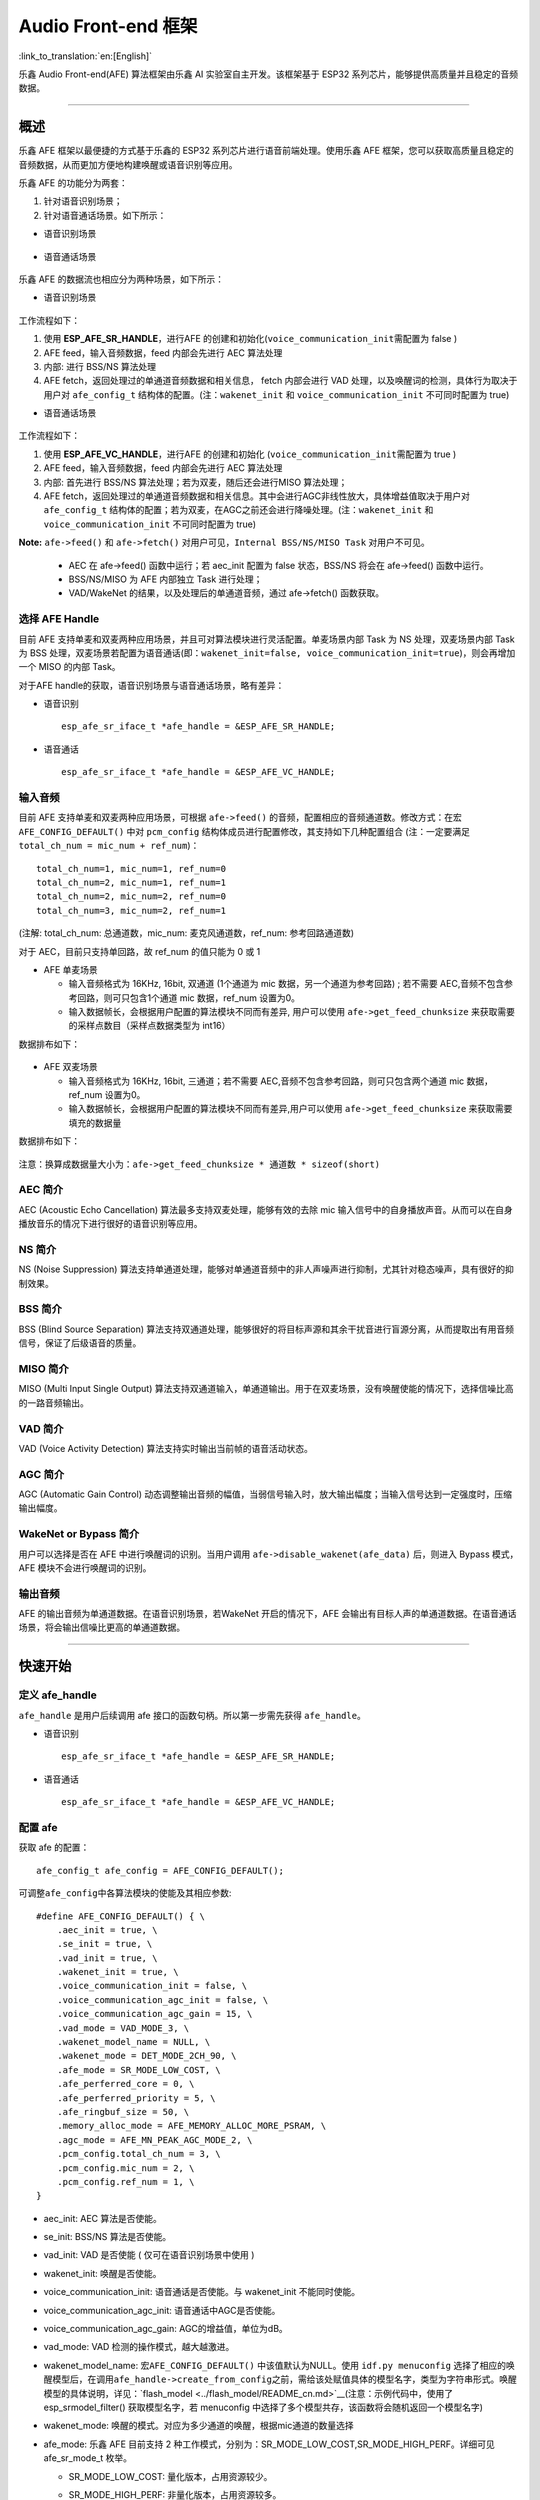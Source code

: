 Audio Front-end 框架
====================

:link_to_translation:`en:[English]`


乐鑫 Audio Front-end(AFE) 算法框架由乐鑫 AI 实验室自主开发。该框架基于 ESP32 系列芯片，能够提供高质量并且稳定的音频数据。

--------------

概述
----

乐鑫 AFE 框架以最便捷的方式基于乐鑫的 ESP32 系列芯片进行语音前端处理。使用乐鑫 AFE 框架，您可以获取高质量且稳定的音频数据，从而更加方便地构建唤醒或语音识别等应用。

乐鑫 AFE 的功能分为两套：

1. 针对语音识别场景；
2. 针对语音通话场景。如下所示：

-  语音识别场景

.. figure:: ../../.static/AFE_SR_overview.png
   :alt: overview


-  语音通话场景

.. figure:: ../../.static/AFE_VOIP_overview.png
   :alt: overview


乐鑫 AFE 的数据流也相应分为两种场景，如下所示：

-  语音识别场景

.. figure:: ../../.static/AFE_SR_workflow.png
   :alt: overview


工作流程如下：

1. 使用 **ESP_AFE_SR_HANDLE**\ ，进行AFE 的创建和初始化(``voice_communication_init``\ 需配置为 false )
2. AFE feed，输入音频数据，feed 内部会先进行 AEC 算法处理
3. 内部: 进行 BSS/NS 算法处理
4. AFE fetch，返回处理过的单通道音频数据和相关信息， fetch 内部会进行
   VAD 处理，以及唤醒词的检测，具体行为取决于用户对 ``afe_config_t``
   结构体的配置。(注：\ ``wakenet_init`` 和 ``voice_communication_init``
   不可同时配置为 true)

-  语音通话场景

.. figure:: ../../.static/AFE_VOIP_workflow.png
   :alt: overview


工作流程如下：

1. 使用 **ESP_AFE_VC_HANDLE**\ ，进行AFE 的创建和初始化
   (``voice_communication_init``\ 需配置为 true )
2. AFE feed，输入音频数据，feed 内部会先进行 AEC 算法处理
3. 内部: 首先进行 BSS/NS 算法处理；若为双麦，随后还会进行MISO 算法处理；
4. AFE fetch，返回处理过的单通道音频数据和相关信息。其中会进行AGC非线性放大，具体增益值取决于用户对
   ``afe_config_t``
   结构体的配置；若为双麦，在AGC之前还会进行降噪处理。(注：\ ``wakenet_init``
   和 ``voice_communication_init`` 不可同时配置为 true)

**Note:** ``afe->feed()`` 和 ``afe->fetch()``
对用户可见，\ ``Internal BSS/NS/MISO Task`` 对用户不可见。

   * AEC 在 afe->feed() 函数中运行；若 aec_init 配置为 false 状态，BSS/NS 将会在 afe->feed() 函数中运行。
   * BSS/NS/MISO 为 AFE 内部独立 Task 进行处理；
   * VAD/WakeNet 的结果，以及处理后的单通道音频，通过 afe->fetch()
     函数获取。

选择 AFE Handle
~~~~~~~~~~~~~~~

目前 AFE 支持单麦和双麦两种应用场景，并且可对算法模块进行灵活配置。单麦场景内部 Task 为 NS 处理，双麦场景内部 Task 为 BSS 处理，双麦场景若配置为语音通话(即：\ ``wakenet_init=false, voice_communication_init=true``)，则会再增加一个 MISO 的内部 Task。

对于AFE handle的获取，语音识别场景与语音通话场景，略有差异：

-  语音识别

   ::

        esp_afe_sr_iface_t *afe_handle = &ESP_AFE_SR_HANDLE;

-  语音通话

   ::

        esp_afe_sr_iface_t *afe_handle = &ESP_AFE_VC_HANDLE;

输入音频
~~~~~~~~

目前 AFE 支持单麦和双麦两种应用场景，可根据 ``afe->feed()`` 的音频，配置相应的音频通道数。修改方式：在宏 ``AFE_CONFIG_DEFAULT()`` 中对 ``pcm_config`` 结构体成员进行配置修改，其支持如下几种配置组合 (注：一定要满足 ``total_ch_num = mic_num + ref_num``)：

::

   total_ch_num=1, mic_num=1, ref_num=0
   total_ch_num=2, mic_num=1, ref_num=1
   total_ch_num=2, mic_num=2, ref_num=0
   total_ch_num=3, mic_num=2, ref_num=1

(注解: total_ch_num: 总通道数，mic_num: 麦克风通道数，ref_num: 参考回路通道数)

对于 AEC，目前只支持单回路，故 ref_num 的值只能为 0 或 1

-  AFE 单麦场景

   -  输入音频格式为 16KHz, 16bit, 双通道 (1个通道为 mic 数据，另一个通道为参考回路) ; 若不需要 AEC,音频不包含参考回路，则可只包含1个通道 mic 数据，ref_num 设置为0。
   -  输入数据帧长，会根据用户配置的算法模块不同而有差异, 用户可以使用 ``afe->get_feed_chunksize`` 来获取需要的采样点数目（采样点数据类型为 int16）

数据排布如下：

   .. figure:: ../../.static/AFE_mode_0.png
      :alt: input data of single MIC
      :height: 0.7in

-  AFE 双麦场景

   -  输入音频格式为 16KHz, 16bit, 三通道；若不需要 AEC,音频不包含参考回路，则可只包含两个通道 mic 数据，ref_num 设置为0。
   -  输入数据帧长，会根据用户配置的算法模块不同而有差异,用户可以使用 ``afe->get_feed_chunksize`` 来获取需要填充的数据量

数据排布如下：

   .. figure:: ../../.static/AFE_mode_other.png
      :alt: input data of dual MIC
      :height: 0.75in

注意：换算成数据量大小为：\ ``afe->get_feed_chunksize * 通道数 * sizeof(short)``

AEC 简介
~~~~~~~~

AEC (Acoustic Echo Cancellation) 算法最多支持双麦处理，能够有效的去除 mic 输入信号中的自身播放声音。从而可以在自身播放音乐的情况下进行很好的语音识别等应用。

NS 简介
~~~~~~~

NS (Noise Suppression)
算法支持单通道处理，能够对单通道音频中的非人声噪声进行抑制，尤其针对稳态噪声，具有很好的抑制效果。

BSS 简介
~~~~~~~~

BSS (Blind Source Separation)
算法支持双通道处理，能够很好的将目标声源和其余干扰音进行盲源分离，从而提取出有用音频信号，保证了后级语音的质量。

MISO 简介
~~~~~~~~~

MISO (Multi Input Single Output)
算法支持双通道输入，单通道输出。用于在双麦场景，没有唤醒使能的情况下，选择信噪比高的一路音频输出。

VAD 简介
~~~~~~~~

VAD (Voice Activity Detection) 算法支持实时输出当前帧的语音活动状态。

AGC 简介
~~~~~~~~

AGC (Automatic Gain Control)
动态调整输出音频的幅值，当弱信号输入时，放大输出幅度；当输入信号达到一定强度时，压缩输出幅度。

WakeNet or Bypass 简介
~~~~~~~~~~~~~~~~~~~~~~

用户可以选择是否在 AFE 中进行唤醒词的识别。当用户调用 ``afe->disable_wakenet(afe_data)`` 后，则进入 Bypass 模式，AFE 模块不会进行唤醒词的识别。

输出音频
~~~~~~~~

AFE 的输出音频为单通道数据。在语音识别场景，若WakeNet 开启的情况下，AFE 会输出有目标人声的单通道数据。在语音通话场景，将会输出信噪比更高的单通道数据。

--------------

快速开始
--------

定义 afe_handle
~~~~~~~~~~~~~~~~~~

``afe_handle`` 是用户后续调用 afe 接口的函数句柄。所以第一步需先获得
``afe_handle``\ 。

-  语音识别

   ::

        esp_afe_sr_iface_t *afe_handle = &ESP_AFE_SR_HANDLE;

-  语音通话

   ::

        esp_afe_sr_iface_t *afe_handle = &ESP_AFE_VC_HANDLE;

配置 afe
~~~~~~~~~~~

获取 afe 的配置：

::

   afe_config_t afe_config = AFE_CONFIG_DEFAULT();

可调整\ ``afe_config``\ 中各算法模块的使能及其相应参数:

::

   #define AFE_CONFIG_DEFAULT() { \
       .aec_init = true, \
       .se_init = true, \
       .vad_init = true, \
       .wakenet_init = true, \
       .voice_communication_init = false, \
       .voice_communication_agc_init = false, \
       .voice_communication_agc_gain = 15, \
       .vad_mode = VAD_MODE_3, \
       .wakenet_model_name = NULL, \
       .wakenet_mode = DET_MODE_2CH_90, \
       .afe_mode = SR_MODE_LOW_COST, \
       .afe_perferred_core = 0, \
       .afe_perferred_priority = 5, \
       .afe_ringbuf_size = 50, \
       .memory_alloc_mode = AFE_MEMORY_ALLOC_MORE_PSRAM, \
       .agc_mode = AFE_MN_PEAK_AGC_MODE_2, \
       .pcm_config.total_ch_num = 3, \
       .pcm_config.mic_num = 2, \
       .pcm_config.ref_num = 1, \
   }

-  aec_init: AEC 算法是否使能。

-  se_init: BSS/NS 算法是否使能。

-  vad_init: VAD 是否使能 ( 仅可在语音识别场景中使用 )

-  wakenet_init: 唤醒是否使能。

-  voice_communication_init: 语音通话是否使能。与 wakenet_init
   不能同时使能。

-  voice_communication_agc_init: 语音通话中AGC是否使能。

-  voice_communication_agc_gain: AGC的增益值，单位为dB。

-  vad_mode: VAD 检测的操作模式，越大越激进。

-  wakenet_model_name: 宏\ ``AFE_CONFIG_DEFAULT()`` \ 中该值默认为NULL。使用 ``idf.py menuconfig`` 选择了相应的唤醒模型后，在调用\ ``afe_handle->create_from_config``\ 之前，需给该处赋值具体的模型名字，类型为字符串形式。唤醒模型的具体说明，详见：\ `flash_model <../flash_model/README_cn.md>`__(注意：示例代码中，使用了 esp_srmodel_filter() 获取模型名字，若 menuconfig 中选择了多个模型共存，该函数将会随机返回一个模型名字)

-  wakenet_mode: 唤醒的模式。对应为多少通道的唤醒，根据mic通道的数量选择

-  afe_mode: 乐鑫 AFE 目前支持 2 种工作模式，分别为：SR_MODE_LOW_COST,SR_MODE_HIGH_PERF。详细可见 afe_sr_mode_t 枚举。

   -  SR_MODE_LOW_COST: 量化版本，占用资源较少。

   -  SR_MODE_HIGH_PERF: 非量化版本，占用资源较多。

      **ESP32 芯片，只支持模式 SR_MODE_HIGH_PERF;
      ESP32S3 芯片，两种模式均支持**

-  afe_perferred_core: AFE 内部 BSS/NS/MISO 算法，运行在哪个 CPU 核。

-  afe_perferred_priority: AFE 内部 BSS/NS/MISO 算法，运行的task优先级。

-  afe_ringbuf_size: 内部 ringbuf 大小的配置。

-  memory_alloc_mode: 内存分配的模式。可配置三个值：

   -  AFE_MEMORY_ALLOC_MORE_INTERNAL: 更多的从内部ram分配。

   -  AFE_MEMORY_ALLOC_INTERNAL_PSRAM_BALANCE: 部分从内部ram分配。

   -  AFE_MEMORY_ALLOC_MORE_PSRAM: 绝大部分从外部psram分配

-  agc_mode: 将音频线性放大的 level 配置，该配置在语音识别场景下起作用，并且在唤醒使能时才生效。可配置四个值：

   -  AFE_MN_PEAK_AGC_MODE_1: 线性放大喂给后续multinet的音频，峰值处为 -5dB。

   -  AFE_MN_PEAK_AGC_MODE_2: 线性放大喂给后续multinet的音频，峰值处为 -4dB。

   -  AFE_MN_PEAK_AGC_MODE_3: 线性放大喂给后续multinet的音频，峰值处为 -3dB。

   -  AFE_MN_PEAK_NO_AGC: 不做线性放大

-  pcm_config: 根据 ``afe->feed()`` 喂入的音频结构进行配置，该结构体有三个成员变量需要配置：

   -  total_ch_num: 音频总的通道数，total_ch_num = mic_num + ref_num。

   -  mic_num: 音频的麦克风通道数。目前仅支持配置为 1 或 2。

   -  ref_num: 音频的参考回路通道数，目前仅支持配置为 0 或 1。

创建 afe_data
~~~~~~~~~~~~~~~~

用户使用 ``afe_handle->create_from_config(&afe_config)`` 函数来获得数据句柄，这将会在afe内部使用，传入的参数即为上面第2步中获得的配置。

::

   /**
    * @brief Function to initialze a AFE_SR instance
    * 
    * @param afe_config        The config of AFE_SR
    * @returns Handle to the AFE_SR data
    */
   typedef esp_afe_sr_data_t* (*esp_afe_sr_iface_op_create_from_config_t)(afe_config_t *afe_config);

feed 音频数据
~~~~~~~~~~~~~~~~

在初始化 AFE 完成后，用户需要将音频数据使用 ``afe_handle->feed()`` 函数输入到 AFE 中进行处理。

输入的音频大小和排布格式可以参考 **输入音频** 这一步骤。

::

   /**
    * @brief Feed samples of an audio stream to the AFE_SR
    *
    * @Warning  The input data should be arranged in the format of channel interleaving.
    *           The last channel is reference signal if it has reference data.
    *
    * @param afe   The AFE_SR object to query
    * 
    * @param in    The input microphone signal, only support signed 16-bit @ 16 KHZ. The frame size can be queried by the 
    *              `get_feed_chunksize`.
    * @return      The size of input
    */
   typedef int (*esp_afe_sr_iface_op_feed_t)(esp_afe_sr_data_t *afe, const int16_t* in);

获取音频通道数：

使用 ``afe_handle->get_total_channel_num()`` 函数可以获取需要传入 ``afe_handle->feed()`` 函数的总数据通道数。其返回值等于AFE_CONFIG_DEFAULT()中配置的 ``pcm_config.mic_num + pcm_config.ref_num``

::

   /**
    * @brief Get the total channel number which be config
    * 
    * @param afe   The AFE_SR object to query
    * @return      The amount of total channels
    */
   typedef int (*esp_afe_sr_iface_op_get_total_channel_num_t)(esp_afe_sr_data_t *afe);

fetch 音频数据
~~~~~~~~~~~~~~

用户调用 ``afe_handle->fetch()`` 函数可以获取处理完成的单通道音频以及相关处理信息。

fetch 的数据采样点数目（采样点数据类型为 int16）可以通过 ``afe_handle->get_fetch_chunksize`` 获取。

::

   /**
    * @brief Get the amount of each channel samples per frame that need to be passed to the function
    *
    * Every speech enhancement AFE_SR processes a certain number of samples at the same time. This function
    * can be used to query that amount. Note that the returned amount is in 16-bit samples, not in bytes.
    *
    * @param afe The AFE_SR object to query
    * @return The amount of samples to feed the fetch function
    */
   typedef int (*esp_afe_sr_iface_op_get_samp_chunksize_t)(esp_afe_sr_data_t *afe);

``afe_handle->fetch()`` 的函数声明如下：

::

   /**
    * @brief fetch enhanced samples of an audio stream from the AFE_SR
    *
    * @Warning  The output is single channel data, no matter how many channels the input is.
    *
    * @param afe   The AFE_SR object to query
    * @return      The result of output, please refer to the definition of `afe_fetch_result_t`. (The frame size of output audio can be queried by the `get_fetch_chunksize`.)
    */
   typedef afe_fetch_result_t* (*esp_afe_sr_iface_op_fetch_t)(esp_afe_sr_data_t *afe);

其返回值为结构体指针，结构体定义如下：

::

   /**
    * @brief The result of fetch function
    */
   typedef struct afe_fetch_result_t
   {
       int16_t *data;                          // the data of audio.
       int data_size;                          // the size of data. The unit is byte.
       int wakeup_state;                       // the value is wakenet_state_t
       int wake_word_index;                    // if the wake word is detected. It will store the wake word index which start from 1.
       int vad_state;                          // the value is afe_vad_state_t
       int trigger_channel_id;                 // the channel index of output
       int wake_word_length;                   // the length of wake word. It's unit is the number of samples.
       int ret_value;                          // the return state of fetch function
       void* reserved;                         // reserved for future use
   } afe_fetch_result_t;

WakeNet 使用
~~~~~~~~~~~~~

当用户在唤醒后需要进行其他操作，比如离线或在线语音识别，这时候可以暂停 WakeNet 的运行，从而减轻 CPU 的资源消耗。

用户可以调用 ``afe_handle->disable_wakenet(afe_data)`` 来停止 WakeNet。当后续应用结束后又可以调用 ``afe_handle->enable_wakenet(afe_data)``来开启 WakeNet。

另外，ESP32S3 芯片，支持唤醒词切换。(注： ESP32 芯片只支持一个唤醒词，不支持切换)。在初始化 AFE 完成后，ESP32S3 芯片可通过 ``set_wakenet()``\ 函数切换唤醒词。例如，``afe_handle->set_wakenet(afe_data, “wn9_hilexin”)`` 切换到“Hi Lexin”唤醒词。具体如何配置多个唤醒词，详见：\ `flash_model <../flash_model/README_CN.md>`__

AEC 使用
~~~~~~~~

AEC 的使用和 WakeNet 相似，用户可以根据自己的需求来停止或开启 AEC。

-  停止 AEC

   afe->disable_aec(afe_data);

-  开启 AEC

   afe->enable_aec(afe_data);
